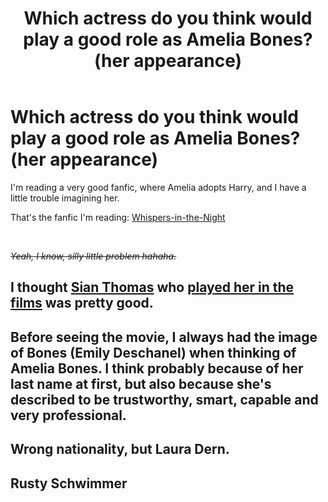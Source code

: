 #+TITLE: Which actress do you think would play a good role as Amelia Bones? (her appearance)

* Which actress do you think would play a good role as Amelia Bones? (her appearance)
:PROPERTIES:
:Author: Snowy-Phoenix
:Score: 4
:DateUnix: 1609741521.0
:DateShort: 2021-Jan-04
:FlairText: Discussion
:END:
I'm reading a very good fanfic, where Amelia adopts Harry, and I have a little trouble imagining her.

That's the fanfic I'm reading: [[https://www.fanfiction.net/s/12104688/36/Whispers-in-the-Night][Whispers-in-the-Night]]

​

/+Yeah, I know, silly little problem hahaha.+/


** I thought [[https://harrypotter.fandom.com/wiki/Sian_Thomas][Sian Thomas]] who [[https://harrypotter.fandom.com/wiki/Amelia_Bones][played her in the films]] was pretty good.
:PROPERTIES:
:Author: ceplma
:Score: 8
:DateUnix: 1609742659.0
:DateShort: 2021-Jan-04
:END:


** Before seeing the movie, I always had the image of Bones (Emily Deschanel) when thinking of Amelia Bones. I think probably because of her last name at first, but also because she's described to be trustworthy, smart, capable and very professional.
:PROPERTIES:
:Author: LilyRosaly
:Score: 1
:DateUnix: 1609753249.0
:DateShort: 2021-Jan-04
:END:


** Wrong nationality, but Laura Dern.
:PROPERTIES:
:Author: manatee-vs-walrus
:Score: 1
:DateUnix: 1609792689.0
:DateShort: 2021-Jan-05
:END:


** Rusty Schwimmer
:PROPERTIES:
:Author: Bleepbloopbotz2
:Score: -1
:DateUnix: 1609757659.0
:DateShort: 2021-Jan-04
:END:
